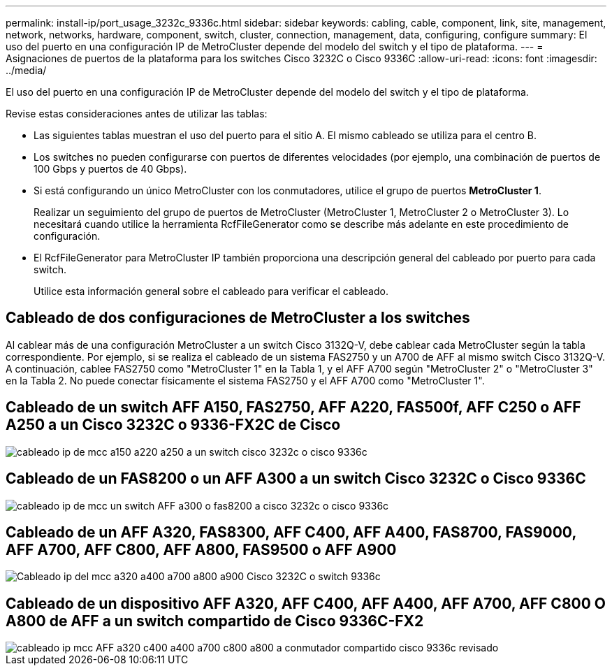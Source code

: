 ---
permalink: install-ip/port_usage_3232c_9336c.html 
sidebar: sidebar 
keywords: cabling, cable, component, link, site, management, network, networks, hardware, component, switch, cluster, connection, management, data, configuring, configure 
summary: El uso del puerto en una configuración IP de MetroCluster depende del modelo del switch y el tipo de plataforma. 
---
= Asignaciones de puertos de la plataforma para los switches Cisco 3232C o Cisco 9336C
:allow-uri-read: 
:icons: font
:imagesdir: ../media/


[role="lead"]
El uso del puerto en una configuración IP de MetroCluster depende del modelo del switch y el tipo de plataforma.

Revise estas consideraciones antes de utilizar las tablas:

* Las siguientes tablas muestran el uso del puerto para el sitio A. El mismo cableado se utiliza para el centro B.
* Los switches no pueden configurarse con puertos de diferentes velocidades (por ejemplo, una combinación de puertos de 100 Gbps y puertos de 40 Gbps).
* Si está configurando un único MetroCluster con los conmutadores, utilice el grupo de puertos *MetroCluster 1*.
+
Realizar un seguimiento del grupo de puertos de MetroCluster (MetroCluster 1, MetroCluster 2 o MetroCluster 3). Lo necesitará cuando utilice la herramienta RcfFileGenerator como se describe más adelante en este procedimiento de configuración.

* El RcfFileGenerator para MetroCluster IP también proporciona una descripción general del cableado por puerto para cada switch.
+
Utilice esta información general sobre el cableado para verificar el cableado.





== Cableado de dos configuraciones de MetroCluster a los switches

Al cablear más de una configuración MetroCluster a un switch Cisco 3132Q-V, debe cablear cada MetroCluster según la tabla correspondiente. Por ejemplo, si se realiza el cableado de un sistema FAS2750 y un A700 de AFF al mismo switch Cisco 3132Q-V. A continuación, cablee FAS2750 como "MetroCluster 1" en la Tabla 1, y el AFF A700 según "MetroCluster 2" o "MetroCluster 3" en la Tabla 2. No puede conectar físicamente el sistema FAS2750 y el AFF A700 como "MetroCluster 1".



== Cableado de un switch AFF A150, FAS2750, AFF A220, FAS500f, AFF C250 o AFF A250 a un Cisco 3232C o 9336-FX2C de Cisco

image::../media/mcc_ip_cabling_a150_a220_a250_to_a_cisco_3232c_or_cisco_9336c_switch.png[cableado ip de mcc a150 a220 a250 a un switch cisco 3232c o cisco 9336c]



== Cableado de un FAS8200 o un AFF A300 a un switch Cisco 3232C o Cisco 9336C

image::../media/mcc_ip_cabling_a_aff_a300_or_fas8200_to_a_cisco_3232c_or_cisco_9336c_switch.png[cableado ip de mcc un switch AFF a300 o fas8200 a cisco 3232c o cisco 9336c]



== Cableado de un AFF A320, FAS8300, AFF C400, AFF A400, FAS8700, FAS9000, AFF A700, AFF C800, AFF A800, FAS9500 o AFF A900

image::../media/mcc_ip_cabling_a320_a400_a700_a800_a900 _cisco_3232C or_9336c_switch.png[Cableado ip del mcc a320 a400 a700 a800 a900 Cisco 3232C o switch 9336c]



== Cableado de un dispositivo AFF A320, AFF C400, AFF A400, AFF A700, AFF C800 O A800 de AFF a un switch compartido de Cisco 9336C-FX2

image::../media/mcc_ip_cabling_aff_a320_c400_a400_a700_c800_a800_to_cisco_9336c_shared_switch_revised.png[cableado ip mcc AFF a320 c400 a400 a700 c800 a800 a conmutador compartido cisco 9336c revisado]
